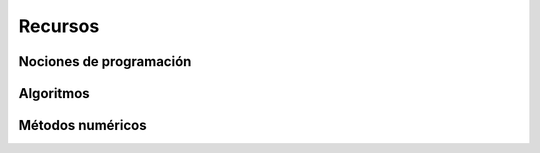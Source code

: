 ****************************
Recursos
****************************



Nociones de programación
========================



Algoritmos
==========



Métodos numéricos
=================




